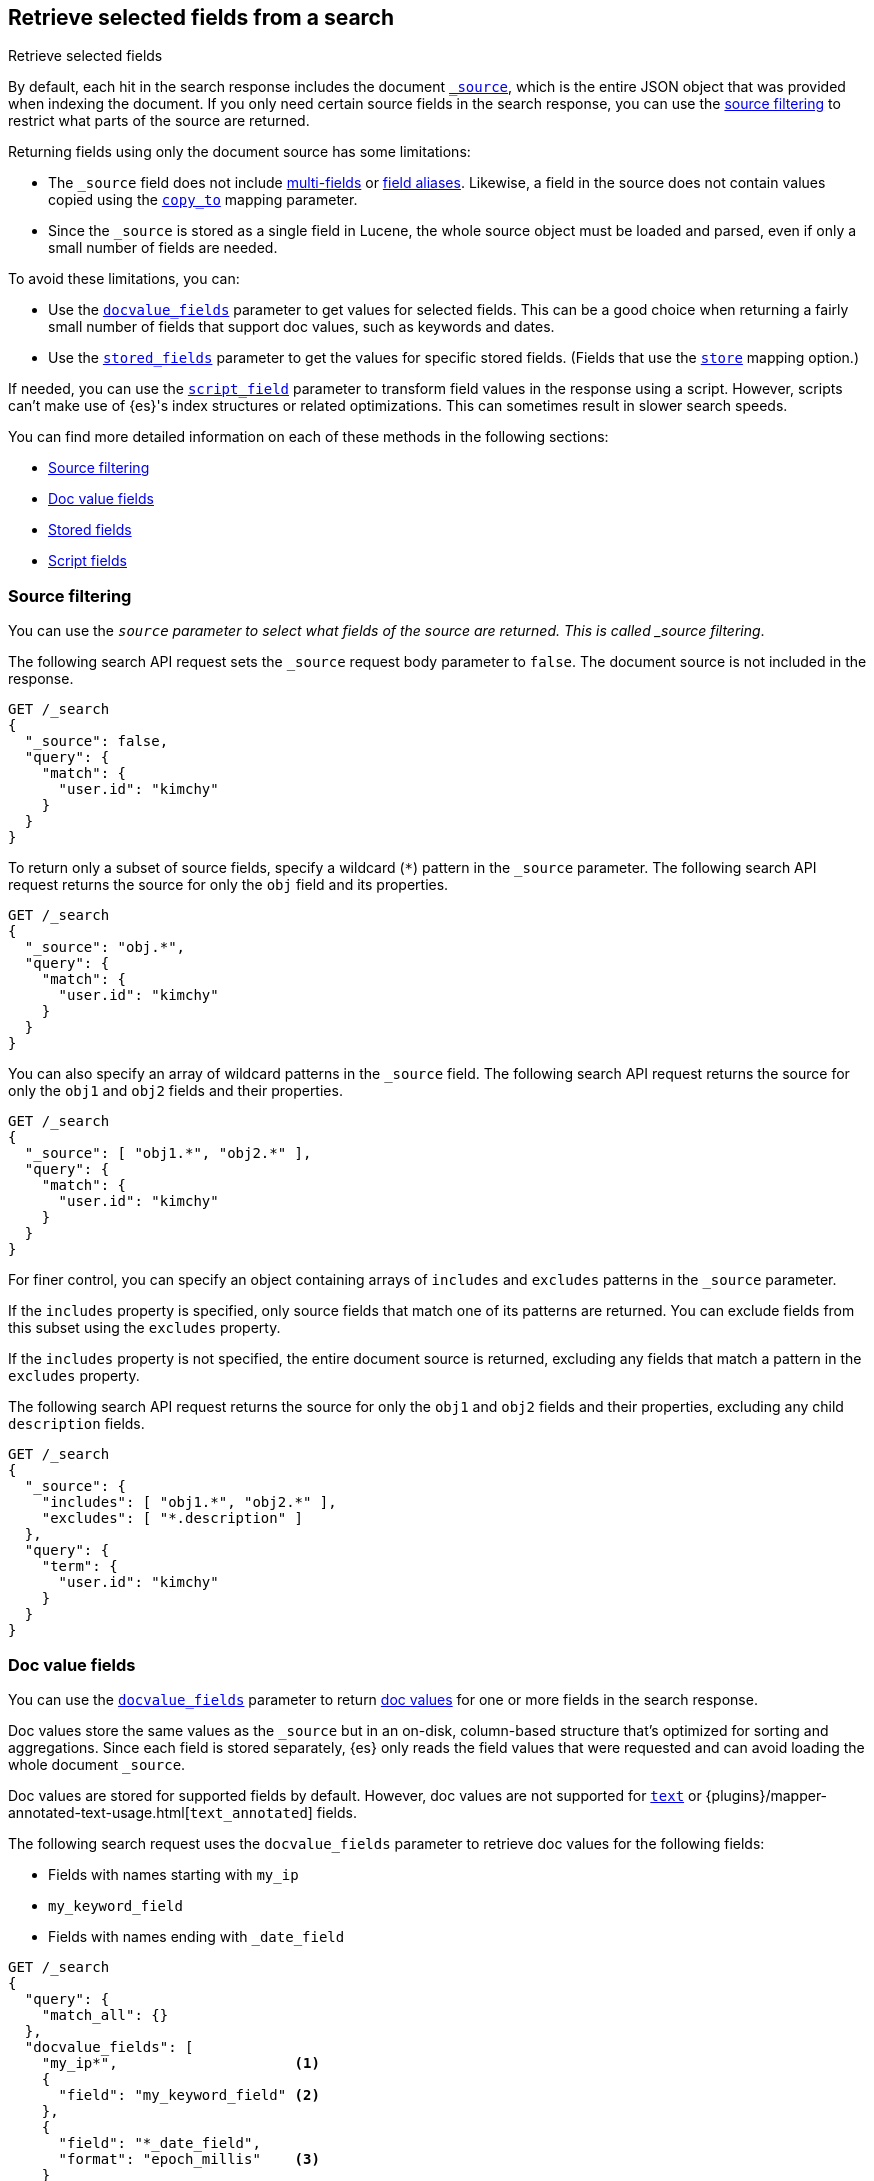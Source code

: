 [[search-fields]]
== Retrieve selected fields from a search
++++
<titleabbrev>Retrieve selected fields</titleabbrev>
++++

By default, each hit in the search response includes the document
<<mapping-source-field,`_source`>>, which is the entire JSON object that was
provided when indexing the document. If you only need certain source fields in
the search response, you can use the <<source-filtering,source filtering>> to
restrict what parts of the source are returned.

Returning fields using only the document source has some limitations:

* The `_source` field does not include <<multi-fields, multi-fields>> or
<<alias, field aliases>>. Likewise, a field in the source does not contain
values copied using the <<copy-to,`copy_to`>> mapping parameter.
* Since the `_source` is stored as a single field in Lucene, the whole source
object must be loaded and parsed, even if only a small number of fields are
needed.

To avoid these limitations, you can:

* Use the <<docvalue-fields, `docvalue_fields`>>
parameter to get values for selected fields. This can be a good
choice when returning a fairly small number of fields that support doc values,
such as keywords and dates.
* Use the <<stored-fields, `stored_fields`>> parameter to get the values for
specific  stored fields. (Fields that use the <<mapping-store,`store`>> mapping
option.)

If needed, you can use the <<script-fields,`script_field`>> parameter to
transform field values in the response using a script. However, scripts can’t
make use of {es}'s index structures or related optimizations. This can sometimes
result in slower search speeds.

You can find more detailed information on each of these methods in the 
following sections:

* <<source-filtering>>
* <<docvalue-fields>>
* <<stored-fields>>
* <<script-fields>>

[discrete]
[[source-filtering]]
=== Source filtering

You can use the `_source` parameter to select what fields of the source are
returned. This is called _source filtering_.

The following search API request sets the `_source` request body parameter to
`false`. The document source is not included in the response.

[source,console]
----
GET /_search
{
  "_source": false,
  "query": {
    "match": {
      "user.id": "kimchy"
    }
  }
}
----

To return only a subset of source fields, specify a wildcard (`*`) pattern in
the `_source` parameter. The following search API request returns the source for
only the `obj` field and its properties.

[source,console]
----
GET /_search
{
  "_source": "obj.*",
  "query": {
    "match": {
      "user.id": "kimchy"
    }
  }
}
----

You can also specify an array of wildcard patterns in the `_source` field. The
following search API request returns the source for only the `obj1` and
`obj2` fields and their properties.

[source,console]
----
GET /_search
{
  "_source": [ "obj1.*", "obj2.*" ],
  "query": {
    "match": {
      "user.id": "kimchy"
    }
  }
}
----

For finer control, you can specify an object containing arrays of `includes` and
`excludes` patterns in the `_source` parameter.

If the `includes` property is specified, only source fields that match one of
its patterns are returned. You can exclude fields from this subset using the
`excludes` property.

If the `includes` property is not specified, the entire document source is
returned, excluding any fields that match a pattern in the `excludes` property.

The following search API request returns the source for only the `obj1` and
`obj2` fields and their properties, excluding any child `description` fields.

[source,console]
----
GET /_search
{
  "_source": {
    "includes": [ "obj1.*", "obj2.*" ],
    "excludes": [ "*.description" ]
  },
  "query": {
    "term": {
      "user.id": "kimchy"
    }
  }
}
----


[discrete]
[[docvalue-fields]]
=== Doc value fields

You can use the <<docvalue-fields,`docvalue_fields`>> parameter to return
<<doc-values,doc values>> for one or more fields in the search response.

Doc values store the same values as the `_source` but in an on-disk,
column-based structure that's optimized for sorting and aggregations. Since each
field is stored separately, {es} only reads the field values that were requested
and can avoid loading the whole document `_source`.

Doc values are stored for supported fields by default. However, doc values are
not supported for <<text,`text`>> or
{plugins}/mapper-annotated-text-usage.html[`text_annotated`] fields.

The following search request uses the `docvalue_fields` parameter to
retrieve doc values for the following fields:

* Fields with names starting with `my_ip`
* `my_keyword_field`
* Fields with names ending with `_date_field`

[source,console]
----
GET /_search
{
  "query": {
    "match_all": {}
  },
  "docvalue_fields": [
    "my_ip*",                     <1>
    {
      "field": "my_keyword_field" <2>
    },
    {
      "field": "*_date_field",
      "format": "epoch_millis"    <3>
    }
  ]
}
----

<1> Wildcard patten used to match field names, specified as a string.
<2> Wildcard patten used to match field names, specified as an object.
<3> With the object notation, you can use the `format` parameter to specify a
    format for the field's returned doc values. <<date,Date fields>> support a
    <<mapping-date-format,date `format`>>. <<number,Numeric fields>> support a
    https://docs.oracle.com/javase/8/docs/api/java/text/DecimalFormat.html[DecimalFormat
    pattern]. Other field data types do not support the `format` parameter.

TIP: You cannot use the `docvalue_fields` parameter to retrieve doc values for
nested objects. If you specify a nested object, the search returns an empty
array (`[ ]`) for the field. To access nested fields, use the
<<inner-hits, `inner_hits`>> parameter's `docvalue_fields`
property.


[discrete]
[[stored-fields]]
=== Stored fields

It's also possible to store an individual field's values by using the
<<mapping-store,`store`>> mapping option. You can use the
`stored_fields` parameter to include these stored values in the search response.

WARNING: The `stored_fields` parameter is for fields that are explicitly marked as
stored in the mapping, which is off by default and generally not recommended.
Use <<source-filtering,source filtering>> instead to select
subsets of the original source document to be returned.

Allows to selectively load specific stored fields for each document represented
by a search hit.

[source,console]
--------------------------------------------------
GET /_search
{
  "stored_fields" : ["user", "postDate"],
  "query" : {
    "term" : { "user" : "kimchy" }
  }
}
--------------------------------------------------

`*` can be used to load all stored fields from the document.

An empty array will cause only the `_id` and `_type` for each hit to be
returned, for example:

[source,console]
--------------------------------------------------
GET /_search
{
  "stored_fields" : [],
  "query" : {
    "term" : { "user" : "kimchy" }
  }
}
--------------------------------------------------

If the requested fields are not stored (`store` mapping set to `false`), they will be ignored.

Stored field values fetched from the document itself are always returned as an array. On the contrary, metadata fields like `_routing` are never returned as an array.

Also only leaf fields can be returned via the `stored_fields` option. If an object field is specified, it will be ignored.

NOTE: On its own, `stored_fields` cannot be used to load fields in nested
objects -- if a field contains a nested object in its path, then no data will
be returned for that stored field. To access nested fields, `stored_fields`
must be used within an <<inner-hits, `inner_hits`>> block.

[discrete]
[[disable-stored-fields]]
==== Disable stored fields

To disable the stored fields (and metadata fields) entirely use: `_none_`:

[source,console]
--------------------------------------------------
GET /_search
{
  "stored_fields": "_none_",
  "query" : {
    "term" : { "user" : "kimchy" }
  }
}
--------------------------------------------------

NOTE: <<source-filtering,`_source`>> and <<request-body-search-version, `version`>> parameters cannot be activated if `_none_` is used.

[discrete]
[[script-fields]]
=== Script fields

You can use the `script_fields` parameter to retrieve a <<modules-scripting,script
evaluation>> (based on different fields) for each hit. For example:

[source,console]
--------------------------------------------------
GET /_search
{
  "query": {
    "match_all": {}
  },
  "script_fields": {
    "test1": {
      "script": {
        "lang": "painless",
        "source": "doc['price'].value * 2"
      }
    },
    "test2": {
      "script": {
        "lang": "painless",
        "source": "doc['price'].value * params.factor",
        "params": {
          "factor": 2.0
        }
      }
    }
  }
}
--------------------------------------------------
// TEST[setup:sales]

Script fields can work on fields that are not stored (`price` in
the above case), and allow to return custom values to be returned (the
evaluated value of the script).

Script fields can also access the actual `_source` document and
extract specific elements to be returned from it by using `params['_source']`.
Here is an example:

[source,console]
--------------------------------------------------
GET /_search
    {
        "query" : {
            "match_all": {}
        },
        "script_fields" : {
            "test1" : {
                "script" : "params['_source']['message']"
            }
        }
    }
--------------------------------------------------
// TEST[setup:my_index]

Note the `_source` keyword here to navigate the json-like model.

It's important to understand the difference between
`doc['my_field'].value` and `params['_source']['my_field']`. The first,
using the doc keyword, will cause the terms for that field to be loaded to
memory (cached), which will result in faster execution, but more memory
consumption. Also, the `doc[...]` notation only allows for simple valued
fields (you can't return a json object from it) and makes sense only for
non-analyzed or single term based fields. However, using `doc` is
still the recommended way to access values from the document, if at all
possible, because `_source` must be loaded and parsed every time it's used.
Using `_source` is very slow.

